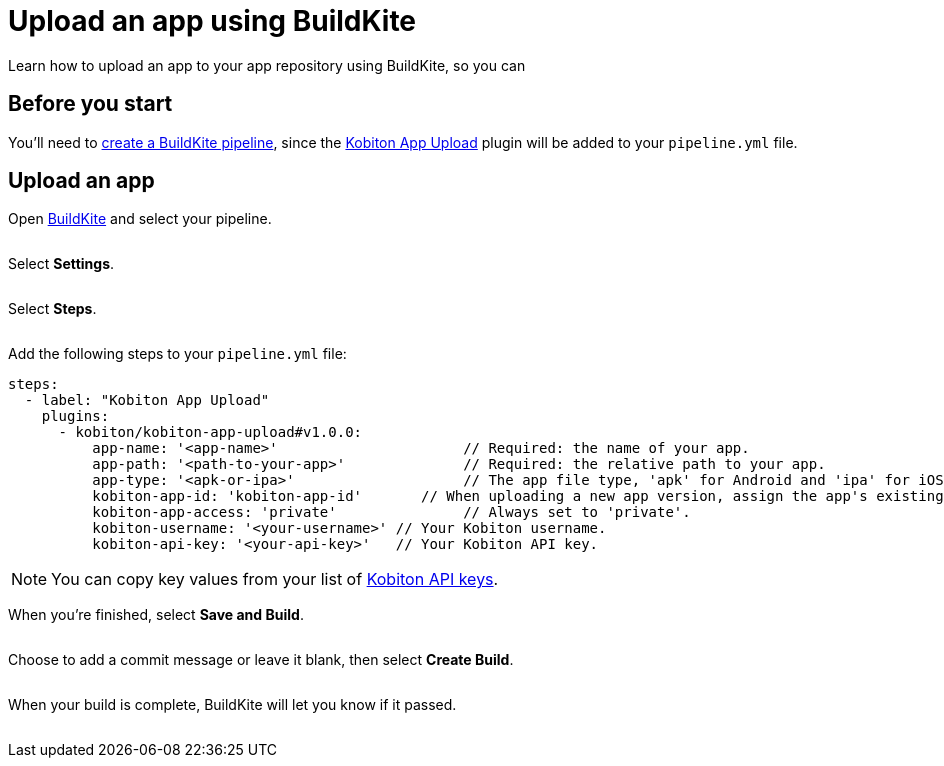 = Upload an app using BuildKite
:navtitle: Upload an app

Learn how to upload an app to your app repository using BuildKite, so you can

== Before you start

You'll need to link:https://buildkite.com/docs/pipelines/create-your-own[create a BuildKite pipeline], since the link:https://buildkite.com/plugins?filter=Kobiton+App+Upload[Kobiton App Upload] plugin will be added to your `pipeline.yml` file.

== Upload an app

Open link:https://buildkite.com/login[BuildKite] and select your pipeline.

image:$NEW-IMAGE$[width="",alt=""]

Select *Settings*.

image:$NEW-IMAGE$[width="",alt=""]

Select *Steps*.

image:$NEW-IMAGE$[width="",alt=""]

Add the following steps to your `pipeline.yml` file:

[source,yaml]
----
steps:
  - label: "Kobiton App Upload"
    plugins:
      - kobiton/kobiton-app-upload#v1.0.0:
          app-name: '<app-name>'                      // Required: the name of your app.
          app-path: '<path-to-your-app>'              // Required: the relative path to your app.
          app-type: '<apk-or-ipa>'                    // The app file type, 'apk' for Android and 'ipa' for iOS.
          kobiton-app-id: 'kobiton-app-id'       // When uploading a new app version, assign the app's existing Kobiton ID.
          kobiton-app-access: 'private'               // Always set to 'private'.
          kobiton-username: '<your-username>' // Your Kobiton username.
          kobiton-api-key: '<your-api-key>'   // Your Kobiton API key.
----

[NOTE]
You can copy key values from your list of xref:profile:manage-your-api-keys.adoc[Kobiton API keys].

When you're finished, select *Save and Build*.

image:$NEW-IMAGE$[width="",alt=""]

Choose to add a commit message or leave it blank, then select *Create Build*.

image:$NEW-IMAGE$[width="",alt=""]

When your build is complete, BuildKite will let you know if it passed.

image:$NEW-IMAGE$[width="",alt=""]
